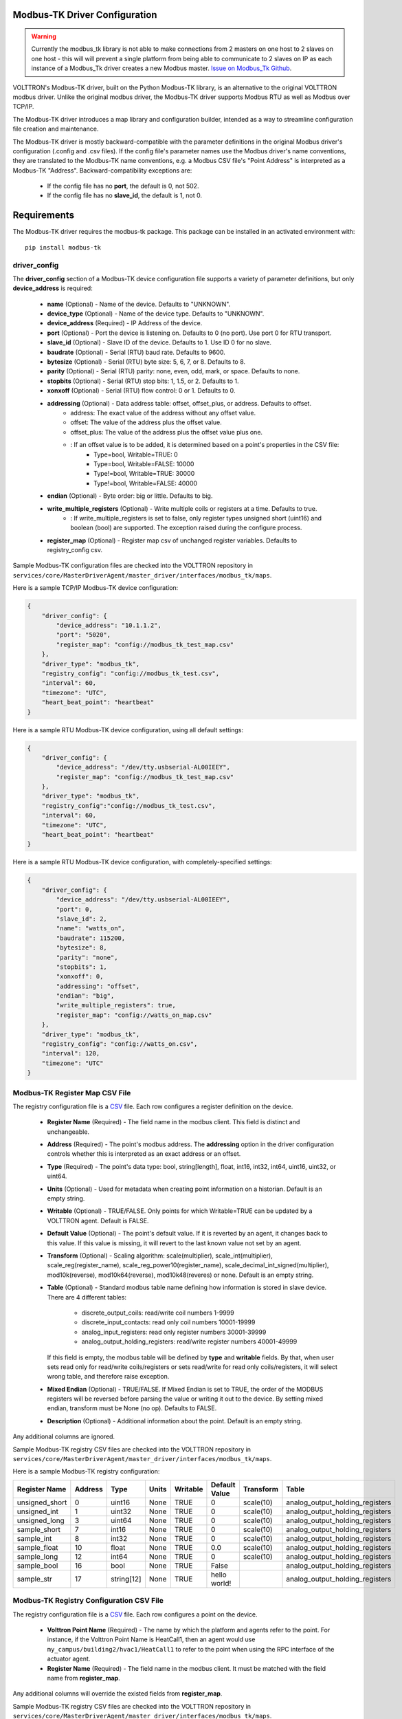 .. _Modbus-TK-config:

Modbus-TK Driver Configuration
------------------------------

.. warning:: Currently the modbus_tk library is not able to make connections from 2 masters on one host to 2 slaves
    on one host - this will will prevent a single platform from being able to communicate to 2 slaves on IP as each
    instance of a Modbus_Tk driver creates a new Modbus master.
    `Issue on Modbus_Tk Github <https://github.com/ljean/modbus-tk/issues/124>`_.

VOLTTRON's Modbus-TK driver, built on the Python Modbus-TK library, is an alternative to the
original VOLTTRON modbus driver. Unlike the original modbus driver, the Modbus-TK driver
supports Modbus RTU as well as Modbus over TCP/IP.

The Modbus-TK driver introduces a map library and configuration builder, intended as a way
to streamline configuration file creation and maintenance.

The Modbus-TK driver is mostly backward-compatible with the parameter definitions in the original
Modbus driver's configuration (.config and .csv files).
If the config file's parameter names use the Modbus driver's name conventions, they are
translated to the Modbus-TK name conventions, e.g. a Modbus CSV file's "Point Address" is
interpreted as a Modbus-TK "Address". Backward-compatibility exceptions are:

    - If the config file has no **port**, the default is 0, not 502.
    - If the config file has no **slave_id**, the default is 1, not 0.

Requirements
------------
The Modbus-TK driver requires the modbus-tk package. This package can be installed in an
activated environment with:

::

    pip install modbus-tk

driver_config
*************

The **driver_config** section of a Modbus-TK device configuration file supports a variety of parameter definitions,
but only **device_address** is required:

    - **name** (Optional) - Name of the device. Defaults to "UNKNOWN".
    - **device_type** (Optional) - Name of the device type. Defaults to "UNKNOWN".
    - **device_address** (Required) - IP Address of the device.
    - **port** (Optional) - Port the device is listening on. Defaults to 0 (no port). Use port 0 for RTU transport.
    - **slave_id** (Optional) - Slave ID of the device. Defaults to 1. Use ID 0 for no slave.
    - **baudrate** (Optional) - Serial (RTU) baud rate. Defaults to 9600.
    - **bytesize** (Optional) - Serial (RTU) byte size: 5, 6, 7, or 8. Defaults to 8.
    - **parity** (Optional) - Serial (RTU) parity: none, even, odd, mark, or space. Defaults to none.
    - **stopbits** (Optional) - Serial (RTU) stop bits: 1, 1.5, or 2. Defaults to 1.
    - **xonxoff** (Optional) - Serial (RTU) flow control: 0 or 1. Defaults to 0.
    - **addressing** (Optional) - Data address table: offset, offset_plus, or address. Defaults to offset.
        - address: The exact value of the address without any offset value.
        - offset: The value of the address plus the offset value.
        - offset_plus: The value of the address plus the offset value plus one.
        - : If an offset value is to be added, it is determined based on a point's properties in the CSV file:
            - Type=bool, Writable=TRUE:       0
            - Type=bool, Writable=FALSE:  10000
            - Type!=bool, Writable=TRUE:  30000
            - Type!=bool, Writable=FALSE: 40000
    - **endian** (Optional) - Byte order: big or little. Defaults to big.
    - **write_multiple_registers** (Optional) - Write multiple coils or registers at a time. Defaults to true.
        - : If write_multiple_registers is set to false, only register types unsigned short (uint16) and boolean (bool)
          are supported. The exception raised during the configure process.
    - **register_map** (Optional) - Register map csv of unchanged register variables. Defaults to registry_config csv.

Sample Modbus-TK configuration files are checked into the VOLTTRON repository
in ``services/core/MasterDriverAgent/master_driver/interfaces/modbus_tk/maps``.

Here is a sample TCP/IP Modbus-TK device configuration:

.. code-block:: json

    {
        "driver_config": {
            "device_address": "10.1.1.2",
            "port": "5020",
            "register_map": "config://modbus_tk_test_map.csv"
        },
        "driver_type": "modbus_tk",
        "registry_config": "config://modbus_tk_test.csv",
        "interval": 60,
        "timezone": "UTC",
        "heart_beat_point": "heartbeat"
    }

Here is a sample RTU Modbus-TK device configuration, using all default settings:

.. code-block:: json

    {
        "driver_config": {
            "device_address": "/dev/tty.usbserial-AL00IEEY",
            "register_map": "config://modbus_tk_test_map.csv"
        },
        "driver_type": "modbus_tk",
        "registry_config":"config://modbus_tk_test.csv",
        "interval": 60,
        "timezone": "UTC",
        "heart_beat_point": "heartbeat"
    }

Here is a sample RTU Modbus-TK device configuration, with completely-specified settings:

.. code-block:: json

    {
        "driver_config": {
            "device_address": "/dev/tty.usbserial-AL00IEEY",
            "port": 0,
            "slave_id": 2,
            "name": "watts_on",
            "baudrate": 115200,
            "bytesize": 8,
            "parity": "none",
            "stopbits": 1,
            "xonxoff": 0,
            "addressing": "offset",
            "endian": "big",
            "write_multiple_registers": true,
            "register_map": "config://watts_on_map.csv"
        },
        "driver_type": "modbus_tk",
        "registry_config": "config://watts_on.csv",
        "interval": 120,
        "timezone": "UTC"
    }

.. _Modbus-TK-Driver:

Modbus-TK Register Map CSV File
*******************************

The registry configuration file is a `CSV <https://en.wikipedia.org/wiki/Comma-separated_values>`_ file.
Each row configures a register definition on the device.

    - **Register Name** (Required) - The field name in the modbus client. This field is distinct and unchangeable.
    - **Address** (Required) - The point's modbus address. The **addressing** option in the driver configuration
      controls whether this is interpreted as an exact address or an offset.
    - **Type** (Required) - The point's data type: bool, string[length], float, int16, int32, int64, uint16,
      uint32, or uint64.
    - **Units** (Optional) - Used for metadata when creating point information on a historian. Default is an
      empty string.
    - **Writable** (Optional) - TRUE/FALSE. Only points for which Writable=TRUE can be updated by a VOLTTRON agent.
      Default is FALSE.
    - **Default Value** (Optional) - The point's default value. If it is reverted by an agent, it changes back
      to this value. If this value is missing, it will revert to the last known value not set by an agent.
    - **Transform** (Optional) - Scaling algorithm: scale(multiplier), scale_int(multiplier), scale_reg(register_name),
      scale_reg_power10(register_name), scale_decimal_int_signed(multiplier), mod10k(reverse),
      mod10k64(reverse), mod10k48(reveres) or none. Default is an empty string.
    - **Table** (Optional) - Standard modbus table name defining how information is stored in slave device.
      There are 4 different tables:

            - discrete_output_coils: read/write coil numbers 1-9999
            - discrete_input_contacts: read only coil numbers 10001-19999
            - analog_input_registers: read only register numbers 30001-39999
            - analog_output_holding_registers: read/write register numbers 40001-49999

      If this field is empty, the modbus table will be defined by **type** and **writable** fields. By that, when user
      sets read only for read/write coils/registers or sets read/write for read only coils/registers, it will select
      wrong table, and therefore raise exception.
    - **Mixed Endian** (Optional) - TRUE/FALSE. If Mixed Endian is set to TRUE, the order of the MODBUS registers will
      be reversed before parsing the value or writing it out to the device. By setting mixed endian, transform must be
      None (no op).
      Defaults to FALSE.
    - **Description** (Optional) - Additional information about the point. Default is an empty string.

Any additional columns are ignored.

Sample Modbus-TK registry CSV files are checked into the VOLTTRON repository
in ``services/core/MasterDriverAgent/master_driver/interfaces/modbus_tk/maps``.

Here is a sample Modbus-TK registry configuration:

.. csv-table::
        :header: Register Name,Address,Type,Units,Writable,Default Value,Transform,Table

        unsigned_short,0,uint16,None,TRUE,0,scale(10),analog_output_holding_registers
        unsigned_int,1,uint32,None,TRUE,0,scale(10),analog_output_holding_registers
        unsigned_long,3,uint64,None,TRUE,0,scale(10),analog_output_holding_registers
        sample_short,7,int16,None,TRUE,0,scale(10),analog_output_holding_registers
        sample_int,8,int32,None,TRUE,0,scale(10),analog_output_holding_registers
        sample_float,10,float,None,TRUE,0.0,scale(10),analog_output_holding_registers
        sample_long,12,int64,None,TRUE,0,scale(10),analog_output_holding_registers
        sample_bool,16,bool,None,TRUE,False,,analog_output_holding_registers
        sample_str,17,string[12],None,TRUE,hello world!,,analog_output_holding_registers

Modbus-TK Registry Configuration CSV File
*****************************************

The registry configuration file is a `CSV <https://en.wikipedia.org/wiki/Comma-separated_values>`_ file.
Each row configures a point on the device.

    - **Volttron Point Name** (Required) - The name by which the platform and agents refer to the point.
      For instance, if the Volttron Point Name is HeatCall1, then an agent would use ``my_campus/building2/hvac1/HeatCall1``
      to refer to the point when using the RPC interface of the actuator agent.
    - **Register Name** (Required) - The field name in the modbus client.
      It must be matched with the field name from **register_map**.

Any additional columns will override the existed fields from **register_map**.

Sample Modbus-TK registry CSV files are checked into the VOLTTRON repository
in ``services/core/MasterDriverAgent/master_driver/interfaces/modbus_tk/maps``.

Here is a sample Modbus-TK registry configuration with defined **register_map**:

.. csv-table::
        :header: Volttron Point Name,Register Name

        unsigned short,unsigned_short
        unsigned int,unsigned_int
        unsigned long,unsigned_long
        sample short,sample_short
        sample int,sample_int
        sample float,sample_float
        sample long,sample_long
        sample bool,sample_bool
        sample str,sample_str

.. _Modbus-TK-Maps:

Modbus-TK Driver Maps
*********************

To help facilitate the creation of VOLTTRON device configuration entries (.config files) for Modbus-TK
devices, a library of device type definitions is now maintained
in ``services/core/MasterDriverAgent/master_driver/interfaces/modbus_tk/maps/maps.yaml``. A
command-line tool (described below under **MODBUS TK Config Command Tool**) uses the contents
of ``maps.yaml`` while generating .config files.

Each device type definition in ``maps.yaml`` consists of the following properties:

    - **name** (Required) - Name of the device type (see the driver_config parameters).
    - **file** (Required) - The name of the CSV file that defines all of the device type's supported points,
      e.g. watts_on.csv.
    - **description** (Optional) - A description of the device type.
    - **addressing** (Optional) - Data address type: offset, offset_plus, or address (see the driver_config parameters).
    - **endian** (Optional) - Byte order: big or little (see the driver_config parameters).
    - **write_multiple_registers** (Optional) - Write multiple registers at a time. Defaults to true.

A device type definition is a template for a device configuration. Some additional data must
be supplied when a specific device's configuration is generated. In particular, the device_address must be supplied.

A sample ``maps.yml`` file is checked into the VOLTTRON repository
in ``services/core/MasterDriverAgent/master_driver/interfaces/modbus_tk/maps/maps.yaml``.

Here is a sample ``maps.yaml`` file:

.. code-block:: yaml

    - name: modbus_tk_test
      description: Example of reading selected points for Modbus-TK driver testing
      file: modbus_tk_test_map.csv
      addressing: offset
      endian: little
      write_multiple_registers: true
    - name: watts_on
      description: Read selected points from Elkor WattsOn meter
      file: watts_on_map.csv
      addressing: offset
    - name: ion6200
      description: ION 6200 meter
      file: ion6200_map.csv
    - name: ion8600
      description: ION 8600 meter
      file: ion8600_map.csv

.. _Modbus-TK-Config-Cmd:

Modbus-TK Config Command Tool
*****************************

``config_cmd.py`` is a command-line tool for creating and maintaining VOLTTRON driver configurations. The tool
runs from the command line:

.. code-block:: shell

     $ cd services/core/MasterDriverAgent/master_driver/interfaces/modbus_tk/maps
     $ python config_cmd.py

``config_cmd.py`` supports the following commands:

    - **help** - List all commands.
    - **quit** - Quit the command-line tool.
    - **list_directories** - List all setup directories, with an option to edit their paths.
        + By default, all directories are in the VOLTTRON repository
          in ``services/core/MasterDriverAgent/master_driver/interfaces/modbus_tk/maps``.
        + It is important to use the correct directories when adding/editing device types and driver configs,
          and when loading configurations into VOLTTRON.

            * map_dir: directory in which ``maps.yaml`` is stored.
            * config_dir: directory in which driver config files are stored.
            * csv_dir: directory in which registry config CSV files are stored.
    - **edit_directories** - Add/Edit map directory, driver config directory, and/or CSV config directory.
      Press <Enter> if no change is needed. Exits if the directory does not exist.
    - **list_device_type_description** - List all device type descriptions in ``maps.yaml``.
      Option to edit device type descriptions.
    - **list_all_device_types** - List all device type information in ``maps.yaml``. Option to add more device types.
    - **device_type** - List information for a selected device type. Option to select another device type.
    - **add_device_type** - Add a device type to ``maps.yaml``. Option to add more than one device type.
      Each device type includes its name, CSV file, description, addressing, and endian, as explained
      in **MODBUS-TK Driver Maps**. If an invalid value is entered for addressing or endian,
      the default value is used instead.
    - **edit_device_type** - Edit an existing device type. If an invalid value is entered for addressing or endian,
      the previous value is left unchanged.
    - **list_drivers** - List all driver config names in ``config_dir``.
    - **driver_config <driver_name>** - Get a driver config from ``config_dir``.
      Option to select the driver if no driver is found with that name.
    - **add_driver_config <driver_name>** - Add/Edit ``<config_dir>/<driver name>.config``.
      Option to select the driver if no driver is found with that name. Press <Enter> to exit.
    - **load_volttron** - Load a driver config and CSV into VOLTTRON. Option to add the config or CSV file
      to config_dir or to csv_dir. VOLTTRON must be running when this command is used.
    - **delete_volttron_config** - Delete a driver config from VOLTTRON. VOLTTRON must be running
      when this command is used.
    - **delete_volttron_csv** - Delete a registry csv config from VOLTTRON. VOLTTRON must be running
      when this command is used.

The ``config_cmd.py`` module is checked into the VOLTTRON repository
as ``services/core/MasterDriverAgent/master_driver/interfaces/modbus_tk/config_cmd.py``.
